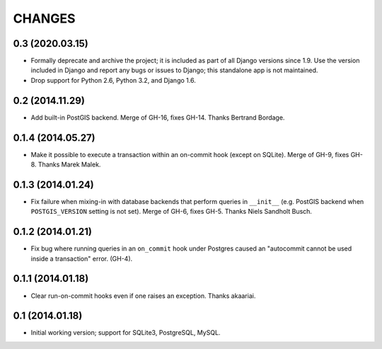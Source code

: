 CHANGES
=======

0.3 (2020.03.15)
----------------

* Formally deprecate and archive the project; it is included as part of all
  Django versions since 1.9. Use the version included in Django and report any
  bugs or issues to Django; this standalone app is not maintained.

* Drop support for Python 2.6, Python 3.2, and Django 1.6.


0.2 (2014.11.29)
----------------

* Add built-in PostGIS backend. Merge of GH-16, fixes GH-14. Thanks Bertrand
  Bordage.


0.1.4 (2014.05.27)
------------------

* Make it possible to execute a transaction within an on-commit hook (except on
  SQLite). Merge of GH-9, fixes GH-8. Thanks Marek Malek.


0.1.3 (2014.01.24)
-------------------

* Fix failure when mixing-in with database backends that perform queries in
  ``__init__`` (e.g. PostGIS backend when ``POSTGIS_VERSION`` setting is not
  set). Merge of GH-6, fixes GH-5. Thanks Niels Sandholt Busch.


0.1.2 (2014.01.21)
------------------

* Fix bug where running queries in an ``on_commit`` hook under Postgres caused
  an "autocommit cannot be used inside a transaction" error. (GH-4).


0.1.1 (2014.01.18)
------------------

* Clear run-on-commit hooks even if one raises an exception. Thanks akaariai.


0.1 (2014.01.18)
----------------

* Initial working version; support for SQLite3, PostgreSQL, MySQL.
